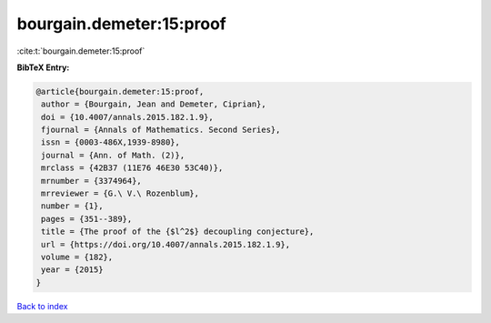 bourgain.demeter:15:proof
=========================

:cite:t:`bourgain.demeter:15:proof`

**BibTeX Entry:**

.. code-block:: bibtex

   @article{bourgain.demeter:15:proof,
    author = {Bourgain, Jean and Demeter, Ciprian},
    doi = {10.4007/annals.2015.182.1.9},
    fjournal = {Annals of Mathematics. Second Series},
    issn = {0003-486X,1939-8980},
    journal = {Ann. of Math. (2)},
    mrclass = {42B37 (11E76 46E30 53C40)},
    mrnumber = {3374964},
    mrreviewer = {G.\ V.\ Rozenblum},
    number = {1},
    pages = {351--389},
    title = {The proof of the {$l^2$} decoupling conjecture},
    url = {https://doi.org/10.4007/annals.2015.182.1.9},
    volume = {182},
    year = {2015}
   }

`Back to index <../By-Cite-Keys.rst>`_
